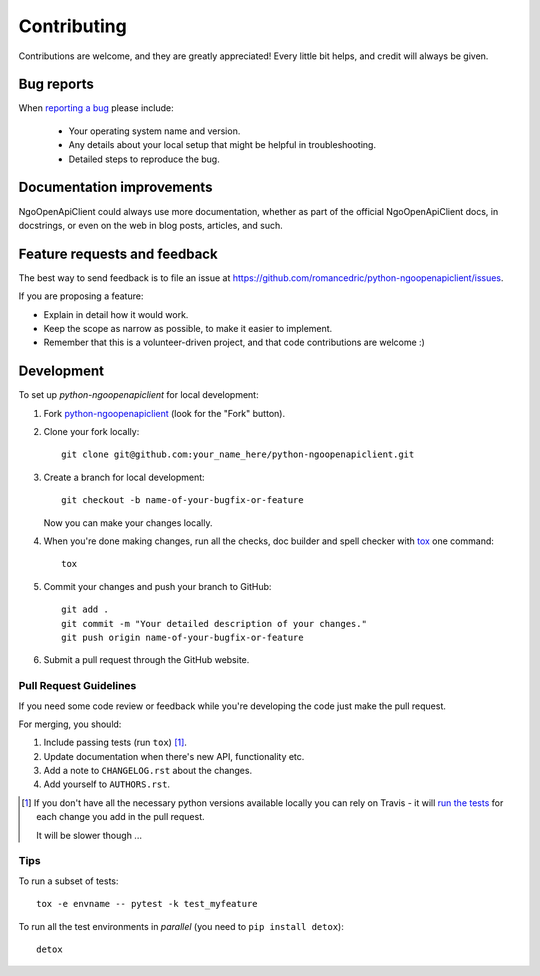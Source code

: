 ============
Contributing
============

Contributions are welcome, and they are greatly appreciated! Every
little bit helps, and credit will always be given.

Bug reports
===========

When `reporting a bug <https://github.com/romancedric/python-ngoopenapiclient/issues>`_ please include:

    * Your operating system name and version.
    * Any details about your local setup that might be helpful in troubleshooting.
    * Detailed steps to reproduce the bug.

Documentation improvements
==========================

NgoOpenApiClient could always use more documentation, whether as part of the
official NgoOpenApiClient docs, in docstrings, or even on the web in blog posts,
articles, and such.

Feature requests and feedback
=============================

The best way to send feedback is to file an issue at https://github.com/romancedric/python-ngoopenapiclient/issues.

If you are proposing a feature:

* Explain in detail how it would work.
* Keep the scope as narrow as possible, to make it easier to implement.
* Remember that this is a volunteer-driven project, and that code contributions are welcome :)

Development
===========

To set up `python-ngoopenapiclient` for local development:

1. Fork `python-ngoopenapiclient <https://github.com/romancedric/python-ngoopenapiclient>`_
   (look for the "Fork" button).
2. Clone your fork locally::

    git clone git@github.com:your_name_here/python-ngoopenapiclient.git

3. Create a branch for local development::

    git checkout -b name-of-your-bugfix-or-feature

   Now you can make your changes locally.

4. When you're done making changes, run all the checks, doc builder and spell checker with `tox <http://tox.readthedocs.io/en/latest/install.html>`_ one command::

    tox

5. Commit your changes and push your branch to GitHub::

    git add .
    git commit -m "Your detailed description of your changes."
    git push origin name-of-your-bugfix-or-feature

6. Submit a pull request through the GitHub website.

Pull Request Guidelines
-----------------------

If you need some code review or feedback while you're developing the code just make the pull request.

For merging, you should:

1. Include passing tests (run ``tox``) [1]_.
2. Update documentation when there's new API, functionality etc.
3. Add a note to ``CHANGELOG.rst`` about the changes.
4. Add yourself to ``AUTHORS.rst``.

.. [1] If you don't have all the necessary python versions available locally you can rely on Travis - it will
       `run the tests <https://travis-ci.org/romancedric/python-ngoopenapiclient/pull_requests>`_ for each change you add in the pull request.

       It will be slower though ...

Tips
----

To run a subset of tests::

    tox -e envname -- pytest -k test_myfeature

To run all the test environments in *parallel* (you need to ``pip install detox``)::

    detox
